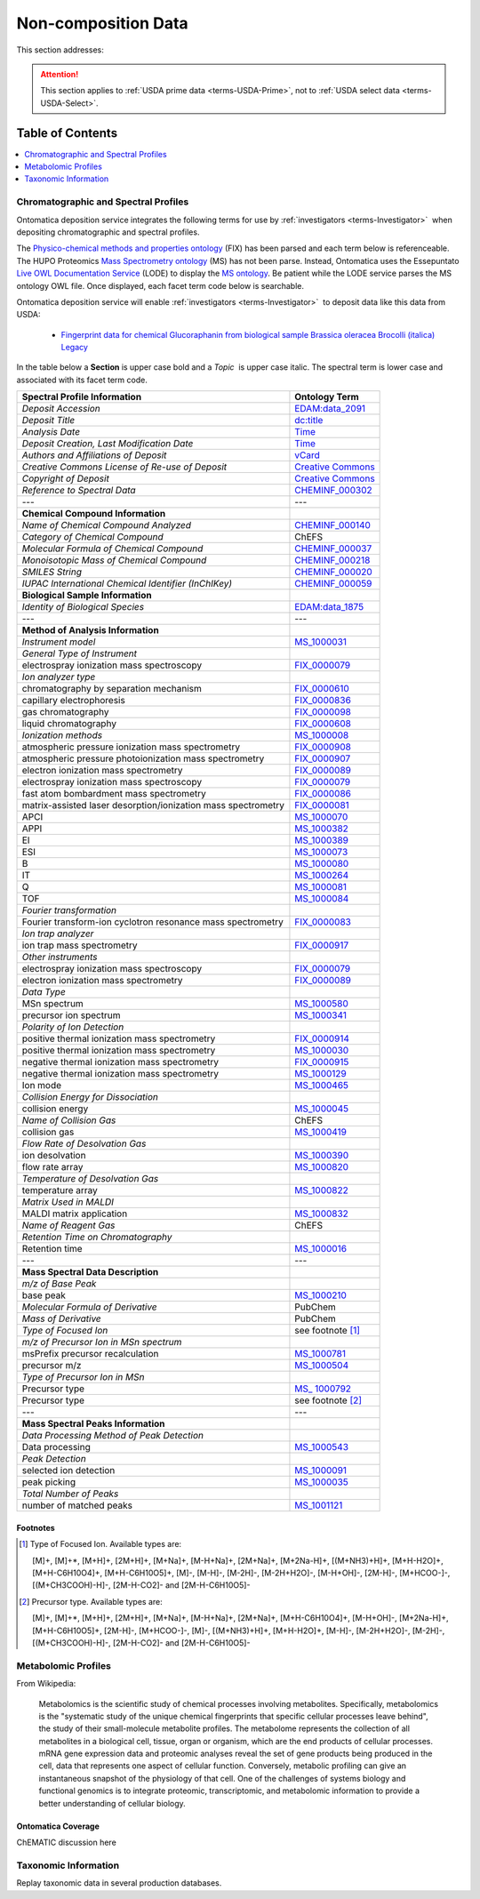 
.. _$_02-core-19-non-composition:

====================
Non-composition Data
====================

This section addresses:

.. rst:role:: USDA #9

   Support input and storage of various non-composition data types (metabolomic profiles; DNA barcodes; taxonomic information; and chromatographic and spectral profiles).

.. attention::

   This section applies to :ref:`USDA prime data <terms-USDA-Prime>`, not to :ref:`USDA select data <terms-USDA-Select>`.

Table of Contents
-----------------

.. contents::
   :depth: 1
   :local:

-------------------------------------
Chromatographic and Spectral Profiles
-------------------------------------

Ontomatica deposition service integrates the following terms for use by :ref:`investigators <terms-Investigator>` |_| when depositing chromatographic and spectral profiles.

The `Physico-chemical methods and properties ontology <http://www.ontobee.org/browser/index.php?o=FIX>`_ (FIX) has been parsed and each term below is referenceable. The HUPO Proteomics `Mass Spectrometry ontology <http://www.psidev.info/>`_ (MS) has not been parse. Instead, Ontomatica uses the Essepuntato `Live OWL Documentation Service <http://www.essepuntato.it/lode>`_ (LODE) to display the `MS ontology <http://www.essepuntato.it/lode/owlapi/http://www.ontomatica.com/public/organizations/BETV/ms.owl>`_. Be patient while the LODE service parses the MS ontology OWL file. Once displayed, each facet term code below is searchable.

Ontomatica deposition service will enable :ref:`investigators <terms-Investigator>` |_| to deposit data like this data from USDA:

   - `Fingerprint data for chemical Glucoraphanin from biological sample Brassica oleracea Brocolli (italica) Legacy <https://docs.google.com/spreadsheet/pub?key=0ArcX1zlTGgmjdEFpbWNoTTJRMThYVFVCaWFBN3A5RUE&output=html>`_

In the table below a **Section** is upper case bold and a *Topic* |_| is upper case italic. The spectral term is lower case and associated with its facet term code.

.. csv-table::
   :header: "Spectral Profile Information", "Ontology Term"
   
   "*Deposit Accession*", "`EDAM:data_2091 <http://edamontology.org/data_2091>`_"
   "*Deposit Title*", "`dc:title <http://dublincore.org/documents/2012/06/14/dcmi-terms/?v=terms#title>`_"
   "*Analysis Date*", "`Time <http://www.w3.org/TR/owl-time/>`_"
   "*Deposit Creation, Last Modification Date*", "`Time <http://www.w3.org/TR/owl-time/>`_"
   "*Authors and Affiliations of Deposit*", "`vCard <http://www.w3.org/TR/vcard-rdf/>`_"
   "*Creative Commons License of Re-use of Deposit*", "`Creative Commons <http://creativecommons.org/ns>`_"
   "*Copyright of Deposit*", "`Creative Commons <http://creativecommons.org/ns>`_"
   "*Reference to Spectral Data*", "`CHEMINF_000302 <http://semanticscience.org/resource/CHEMINF_000302>`_"
   "---", "---"
   "**Chemical Compound Information**", ""
   "*Name of Chemical Compound Analyzed*", "`CHEMINF_000140 <http://semanticscience.org/resource/CHEMINF_000140>`_"
   "*Category of Chemical Compound*", "ChEFS"
   "*Molecular Formula of Chemical Compound*", "`CHEMINF_000037 <http://semanticscience.org/resource/CHEMINF_000037>`_"
   "*Monoisotopic Mass of Chemical Compound*", "`CHEMINF_000218 <http://semanticscience.org/resource/CHEMINF_000218>`_"
   "*SMILES String*", "`CHEMINF_000020 <http://semanticscience.org/resource/CHEMINF_000020>`_"
   "*IUPAC International Chemical Identifier (InChIKey)*", "`CHEMINF_000059 <http://semanticscience.org/resource/CHEMINF_000059>`_"
   "**Biological Sample Information**", ""
   "*Identity of Biological Species*", "`EDAM:data_1875 <http://edamontology.org/data_1875>`_"
   "---", "---"
   "**Method of Analysis Information**", ""
   "*Instrument model*", "`MS_1000031 <http://www.essepuntato.it/lode/owlapi/http://www.ontomatica.com/public/organizations/BETV/ms.owl>`_"
   "*General Type of Instrument*", ""
   "electrospray ionization mass spectroscopy", "`FIX_0000079 <http://purl.obolibrary.org/obo/FIX_0000079>`_"
   "*Ion analyzer type*", ""
   "chromatography by separation mechanism", "`FIX_0000610 <http://purl.obolibrary.org/obo/FIX_0000610>`_"
   "capillary electrophoresis", "`FIX_0000836 <http://purl.obolibrary.org/obo/FIX_0000836>`_"
   "gas chromatography", "`FIX_0000098 <http://purl.obolibrary.org/obo/FIX_0000098>`_"
   "liquid chromatography", "`FIX_0000608 <http://purl.obolibrary.org/obo/FIX_0000608>`_"
   "*Ionization methods*", "`MS_1000008 <http://www.essepuntato.it/lode/owlapi/http://www.ontomatica.com/public/organizations/BETV/ms.owl>`_"
   "atmospheric pressure ionization mass spectrometry", "`FIX_0000908 <http://purl.obolibrary.org/obo/FIX_0000908>`_"
   "atmospheric pressure photoionization mass spectrometry", "`FIX_0000907 <http://purl.obolibrary.org/obo/FIX_0000907>`_"
   "electron ionization mass spectrometry", "`FIX_0000089 <http://purl.obolibrary.org/obo/FIX_0000089>`_"
   "electrospray ionization mass spectroscopy", "`FIX_0000079 <http://purl.obolibrary.org/obo/FIX_0000079>`_"
   "fast atom bombardment mass spectrometry", "`FIX_0000086 <http://purl.obolibrary.org/obo/FIX_0000086>`_"
   "matrix-assisted laser desorption/ionization mass spectrometry", "`FIX_0000081 <http://purl.obolibrary.org/obo/FIX_0000081>`_"
   "APCI", "`MS_1000070 <http://www.essepuntato.it/lode/owlapi/http://www.ontomatica.com/public/organizations/BETV/ms.owl>`_"
   "APPI", "`MS_1000382 <http://www.essepuntato.it/lode/owlapi/http://www.ontomatica.com/public/organizations/BETV/ms.owl>`_"
   "EI", "`MS_1000389 <http://www.essepuntato.it/lode/owlapi/http://www.ontomatica.com/public/organizations/BETV/ms.owl>`_"
   "ESI", "`MS_1000073 <http://www.essepuntato.it/lode/owlapi/http://www.ontomatica.com/public/organizations/BETV/ms.owl>`_"
   "B", "`MS_1000080 <http://www.essepuntato.it/lode/owlapi/http://www.ontomatica.com/public/organizations/BETV/ms.owl>`_"
   "IT", "`MS_1000264 <http://www.essepuntato.it/lode/owlapi/http://www.ontomatica.com/public/organizations/BETV/ms.owl>`_"
   "Q", "`MS_1000081 <http://www.essepuntato.it/lode/owlapi/http://www.ontomatica.com/public/organizations/BETV/ms.owl>`_"
   "TOF", "`MS_1000084 <http://www.essepuntato.it/lode/owlapi/http://www.ontomatica.com/public/organizations/BETV/ms.owl>`_"
   "*Fourier transformation*", ""
   "Fourier transform-ion cyclotron resonance mass spectrometry", "`FIX_0000083 <http://purl.obolibrary.org/obo/FIX_0000083>`_"
   "*Ion trap analyzer*", ""
   "ion trap mass spectrometry", "`FIX_0000917 <http://purl.obolibrary.org/obo/FIX_0000917>`_"
   "*Other instruments*", ""
   "electrospray ionization mass spectroscopy", "`FIX_0000079 <http://purl.obolibrary.org/obo/FIX_0000079>`_"
   "electron ionization mass spectrometry", "`FIX_0000089 <http://purl.obolibrary.org/obo/FIX_0000089>`_"
   "*Data Type*", ""
   "MSn spectrum", "`MS_1000580 <http://www.essepuntato.it/lode/owlapi/http://www.ontomatica.com/public/organizations/BETV/ms.owl>`_"
   "precursor ion spectrum", "`MS_1000341 <http://www.essepuntato.it/lode/owlapi/http://www.ontomatica.com/public/organizations/BETV/ms.owl>`_"
   "*Polarity of Ion Detection*", ""
   "positive thermal ionization mass spectrometry", "`FIX_0000914 <http://purl.obolibrary.org/obo/FIX_0000914>`_"
   "positive thermal ionization mass spectrometry", "`MS_1000030 <http://www.essepuntato.it/lode/owlapi/http://www.ontomatica.com/public/organizations/BETV/ms.owl>`_"
   "negative thermal ionization mass spectrometry", "`FIX_0000915 <http://purl.obolibrary.org/obo/FIX_0000915>`_"
   "negative thermal ionization mass spectrometry", "`MS_1000129 <http://www.essepuntato.it/lode/owlapi/http://www.ontomatica.com/public/organizations/BETV/ms.owl>`_"
   "Ion mode", "`MS_1000465 <http://www.essepuntato.it/lode/owlapi/http://www.ontomatica.com/public/organizations/BETV/ms.owl>`_"
   "*Collision Energy for Dissociation*", ""
   "collision energy", "`MS_1000045 <http://www.essepuntato.it/lode/owlapi/http://www.ontomatica.com/public/organizations/BETV/ms.owl>`_"
   "*Name of Collision Gas*", "ChEFS"
   "collision gas", "`MS_1000419 <http://www.essepuntato.it/lode/owlapi/http://www.ontomatica.com/public/organizations/BETV/ms.owl>`_"
   "*Flow Rate of Desolvation Gas*", ""
   "ion desolvation", "`MS_1000390 <http://www.essepuntato.it/lode/owlapi/http://www.ontomatica.com/public/organizations/BETV/ms.owl>`_"
   "flow rate array", "`MS_1000820 <http://www.essepuntato.it/lode/owlapi/http://www.ontomatica.com/public/organizations/BETV/ms.owl>`_"
   "*Temperature of Desolvation Gas*", ""
   "temperature array", "`MS_1000822 <http://www.essepuntato.it/lode/owlapi/http://www.ontomatica.com/public/organizations/BETV/ms.owl>`_"
   "*Matrix Used in MALDI*", ""
   "MALDI matrix application", "`MS_1000832 <http://www.essepuntato.it/lode/owlapi/http://www.ontomatica.com/public/organizations/BETV/ms.owl>`_"
   "*Name of Reagent Gas*", "ChEFS"
   "*Retention Time on Chromatography*", ""
   "Retention time", "`MS_1000016 <http://www.essepuntato.it/lode/owlapi/http://www.ontomatica.com/public/organizations/BETV/ms.owl>`_"
   "---", "---"
   "**Mass Spectral Data Description**", ""
   "*m/z of Base Peak*", ""
   "base peak", "`MS_1000210 <http://www.essepuntato.it/lode/owlapi/http://www.ontomatica.com/public/organizations/BETV/ms.owl>`_"
   "*Molecular Formula of Derivative*", "PubChem"
   "*Mass of Derivative*", "PubChem"
   "*Type of Focused Ion*", "see footnote [1]_"
   "*m/z of Precursor Ion in MSn spectrum*", ""
   "msPrefix precursor recalculation", "`MS_1000781 <http://www.essepuntato.it/lode/owlapi/http://www.ontomatica.com/public/organizations/BETV/ms.owl>`_"
   "precursor m/z", "`MS_1000504 <http://www.essepuntato.it/lode/owlapi/http://www.ontomatica.com/public/organizations/BETV/ms.owl>`_"
   "*Type of Precursor Ion in MSn*", ""
   "Precursor type", "`MS_ 1000792 <http://www.essepuntato.it/lode/owlapi/http://www.ontomatica.com/public/organizations/BETV/ms.owl>`_"
   "Precursor type", "see footnote [2]_"
   "---", "---"
   "**Mass Spectral Peaks Information**", ""
   "*Data Processing Method of Peak Detection*", ""
   "Data processing", "`MS_1000543 <http://www.essepuntato.it/lode/owlapi/http://www.ontomatica.com/public/organizations/BETV/ms.owl>`_"
   "*Peak Detection*", ""
   "selected ion detection", "`MS_1000091 <http://www.essepuntato.it/lode/owlapi/http://www.ontomatica.com/public/organizations/BETV/ms.owl>`_"
   "peak picking", "`MS_1000035 <http://www.essepuntato.it/lode/owlapi/http://www.ontomatica.com/public/organizations/BETV/ms.owl>`_"
   "*Total Number of Peaks*", ""
   "number of matched peaks", "`MS_1001121 <http://www.essepuntato.it/lode/owlapi/http://www.ontomatica.com/public/organizations/BETV/ms.owl>`_"

Footnotes
^^^^^^^^^

.. [1] Type of Focused Ion. Available types are:

   [M]+, [M]+*, [M+H]+, [2M+H]+, [M+Na]+, [M-H+Na]+, [2M+Na]+, [M+2Na-H]+, [(M+NH3)+H]+, [M+H-H2O]+, [M+H-C6H10O4]+, [M+H-C6H10O5]+, [M]-, [M-H]-, [M-2H]-, [M-2H+H2O]-, [M-H+OH]-, [2M-H]-, [M+HCOO-]-, [(M+CH3COOH)-H]-, [2M-H-CO2]- and [2M-H-C6H10O5]-

.. [2] Precursor type. Available types are:

   [M]+, [M]+*, [M+H]+, [2M+H]+, [M+Na]+, [M-H+Na]+, [2M+Na]+, [M+H-C6H10O4]+, [M-H+OH]-, [M+2Na-H]+, [M+H-C6H10O5]+, [2M-H]-, [M+HCOO-]-, [M]-, [(M+NH3)+H]+, [M+H-H2O]+, [M-H]-, [M-2H+H2O]-, [M-2H]-, [(M+CH3COOH)-H]-, [2M-H-CO2]- and [2M-H-C6H10O5]-

--------------------
Metabolomic Profiles
--------------------

From Wikipedia:

   Metabolomics is the scientific study of chemical processes involving metabolites. Specifically, metabolomics is the "systematic study of the unique chemical fingerprints that specific cellular processes leave behind", the study of their small-molecule metabolite profiles. The metabolome represents the collection of all metabolites in a biological cell, tissue, organ or organism, which are the end products of cellular processes. mRNA gene expression data and proteomic analyses reveal the set of gene products being produced in the cell, data that represents one aspect of cellular function. Conversely, metabolic profiling can give an instantaneous snapshot of the physiology of that cell. One of the challenges of systems biology and functional genomics is to integrate proteomic, transcriptomic, and metabolomic information to provide a better understanding of cellular biology.

Ontomatica Coverage
^^^^^^^^^^^^^^^^^^^

ChEMATIC discussion here

---------------------
Taxonomic Information
---------------------

Replay taxonomic data in several production databases.

.. |_| unicode:: 0x80
